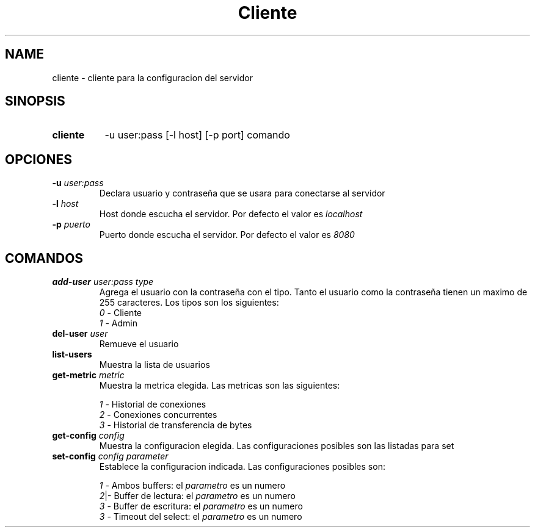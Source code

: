 .\" Macros
.ds PX \s-1POSIX\s+1
.de EXAMPLE .\" Format de los ejemplos
.RS 10
.BR "\\$1"
.RE
..

.TH Cliente 1 "15 de Junio 2020"
.LO 8
.SH NAME
cliente \- cliente para la configuracion del servidor

.SH SINOPSIS
.HP 10
.B cliente
-u user:pass [-l host] [-p port] comando

.SH OPCIONES 

.IP "\fB\-u\fB \fIuser:pass\fR"
Declara usuario y contraseña que se usara para conectarse al servidor
.IP "\fB\-l\fB \fIhost\fR"
Host donde escucha el servidor. Por defecto el valor es \fIlocalhost\fR
.IP "\fB\-p\fB \fIpuerto\fR"
Puerto donde escucha el servidor. Por defecto el valor es \fI8080\fR



.SH COMANDOS

.IP "\fBadd-user\fB \fIuser:pass\fR \fItype\fR"
Agrega el usuario con la contraseña con el tipo. Tanto el usuario como la contraseña tienen un maximo de 255 caracteres. Los tipos son los siguientes:
.RS
.nf
    \fI0\fR \- Cliente
    \fI1\fR \- Admin
.fi
.RE
.IP "\fBdel-user\fB \fIuser\fR"
Remueve el usuario
.IP "\fBlist-users\fB"
Muestra la lista de usuarios
.IP "\fBget-metric\fB \fImetric\fR"
Muestra la metrica elegida. Las metricas son las siguientes:

.RS
.nf

\fI1\fR \- Historial de conexiones
\fI2\fR \- Conexiones concurrentes
\fI3\fR \- Historial de transferencia de bytes

.fi
.RE

.IP "\fBget-config\fB \fIconfig\fR"
Muestra la configuracion elegida. Las configuraciones posibles son las listadas para set

.IP "\fBset-config\fB \fIconfig\fR \fIparameter\fR"
Establece la configuracion indicada. Las configuraciones posibles son:

.RS
.nf

\fI1\fR - Ambos buffers: el \fIparametro\fR es un numero
\fI2\fR|- Buffer de lectura: el \fIparametro\fR es un numero
\fI3\fR - Buffer de escritura: el \fIparametro\fR es un numero
\fI3\fR - Timeout del select: el \fIparametro\fR es un numero

.fi
.RE